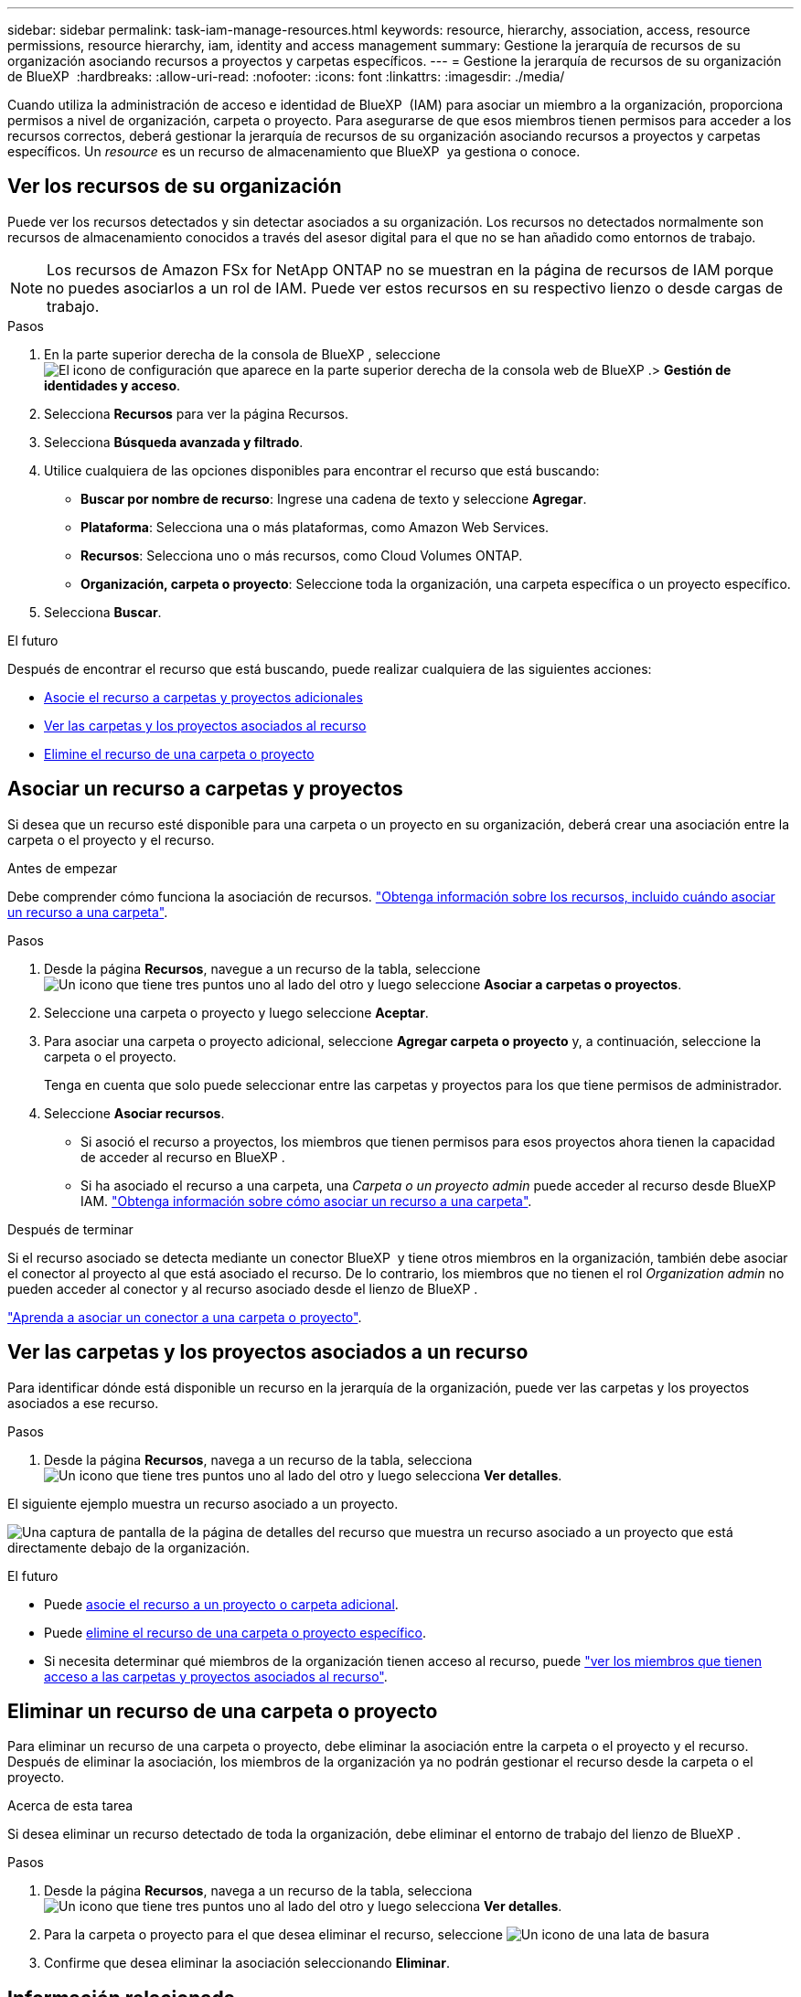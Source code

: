---
sidebar: sidebar 
permalink: task-iam-manage-resources.html 
keywords: resource, hierarchy, association, access, resource permissions, resource hierarchy, iam, identity and access management 
summary: Gestione la jerarquía de recursos de su organización asociando recursos a proyectos y carpetas específicos. 
---
= Gestione la jerarquía de recursos de su organización de BlueXP 
:hardbreaks:
:allow-uri-read: 
:nofooter: 
:icons: font
:linkattrs: 
:imagesdir: ./media/


[role="lead"]
Cuando utiliza la administración de acceso e identidad de BlueXP  (IAM) para asociar un miembro a la organización, proporciona permisos a nivel de organización, carpeta o proyecto. Para asegurarse de que esos miembros tienen permisos para acceder a los recursos correctos, deberá gestionar la jerarquía de recursos de su organización asociando recursos a proyectos y carpetas específicos. Un _resource_ es un recurso de almacenamiento que BlueXP  ya gestiona o conoce.



== Ver los recursos de su organización

Puede ver los recursos detectados y sin detectar asociados a su organización. Los recursos no detectados normalmente son recursos de almacenamiento conocidos a través del asesor digital para el que no se han añadido como entornos de trabajo.


NOTE: Los recursos de Amazon FSx for NetApp ONTAP no se muestran en la página de recursos de IAM porque no puedes asociarlos a un rol de IAM. Puede ver estos recursos en su respectivo lienzo o desde cargas de trabajo.

.Pasos
. En la parte superior derecha de la consola de BlueXP , seleccione image:icon-settings-option.png["El icono de configuración que aparece en la parte superior derecha de la consola web de BlueXP ."]> *Gestión de identidades y acceso*.
. Selecciona *Recursos* para ver la página Recursos.
. Selecciona *Búsqueda avanzada y filtrado*.
. Utilice cualquiera de las opciones disponibles para encontrar el recurso que está buscando:
+
** *Buscar por nombre de recurso*: Ingrese una cadena de texto y seleccione *Agregar*.
** *Plataforma*: Selecciona una o más plataformas, como Amazon Web Services.
** *Recursos*: Selecciona uno o más recursos, como Cloud Volumes ONTAP.
** *Organización, carpeta o proyecto*: Seleccione toda la organización, una carpeta específica o un proyecto específico.


. Selecciona *Buscar*.


.El futuro
Después de encontrar el recurso que está buscando, puede realizar cualquiera de las siguientes acciones:

* <<associate-resource,Asocie el recurso a carpetas y proyectos adicionales>>
* <<view-folders-and-projects,Ver las carpetas y los proyectos asociados al recurso>>
* <<remove-resource,Elimine el recurso de una carpeta o proyecto>>




== Asociar un recurso a carpetas y proyectos

Si desea que un recurso esté disponible para una carpeta o un proyecto en su organización, deberá crear una asociación entre la carpeta o el proyecto y el recurso.

.Antes de empezar
Debe comprender cómo funciona la asociación de recursos. link:concept-identity-and-access-management.html#resources["Obtenga información sobre los recursos, incluido cuándo asociar un recurso a una carpeta"].

.Pasos
. Desde la página *Recursos*, navegue a un recurso de la tabla, seleccione image:icon-action.png["Un icono que tiene tres puntos uno al lado del otro"] y luego seleccione *Asociar a carpetas o proyectos*.
. Seleccione una carpeta o proyecto y luego seleccione *Aceptar*.
. Para asociar una carpeta o proyecto adicional, seleccione *Agregar carpeta o proyecto* y, a continuación, seleccione la carpeta o el proyecto.
+
Tenga en cuenta que solo puede seleccionar entre las carpetas y proyectos para los que tiene permisos de administrador.

. Seleccione *Asociar recursos*.
+
** Si asoció el recurso a proyectos, los miembros que tienen permisos para esos proyectos ahora tienen la capacidad de acceder al recurso en BlueXP .
** Si ha asociado el recurso a una carpeta, una _Carpeta o un proyecto admin_ puede acceder al recurso desde BlueXP  IAM. link:concept-identity-and-access-management.html#resources["Obtenga información sobre cómo asociar un recurso a una carpeta"].




.Después de terminar
Si el recurso asociado se detecta mediante un conector BlueXP  y tiene otros miembros en la organización, también debe asociar el conector al proyecto al que está asociado el recurso. De lo contrario, los miembros que no tienen el rol _Organization admin_ no pueden acceder al conector y al recurso asociado desde el lienzo de BlueXP .

link:task-iam-associate-connectors.html["Aprenda a asociar un conector a una carpeta o proyecto"].



== Ver las carpetas y los proyectos asociados a un recurso

Para identificar dónde está disponible un recurso en la jerarquía de la organización, puede ver las carpetas y los proyectos asociados a ese recurso.

.Pasos
. Desde la página *Recursos*, navega a un recurso de la tabla, selecciona image:icon-action.png["Un icono que tiene tres puntos uno al lado del otro"] y luego selecciona *Ver detalles*.


El siguiente ejemplo muestra un recurso asociado a un proyecto.

image:screenshot-iam-resource-details.png["Una captura de pantalla de la página de detalles del recurso que muestra un recurso asociado a un proyecto que está directamente debajo de la organización."]

.El futuro
* Puede <<associate-resource,asocie el recurso a un proyecto o carpeta adicional>>.
* Puede <<remove-resource,elimine el recurso de una carpeta o proyecto específico>>.
* Si necesita determinar qué miembros de la organización tienen acceso al recurso, puede link:task-iam-manage-folders-projects.html#view-associated-resources-members["ver los miembros que tienen acceso a las carpetas y proyectos asociados al recurso"].




== Eliminar un recurso de una carpeta o proyecto

Para eliminar un recurso de una carpeta o proyecto, debe eliminar la asociación entre la carpeta o el proyecto y el recurso. Después de eliminar la asociación, los miembros de la organización ya no podrán gestionar el recurso desde la carpeta o el proyecto.

.Acerca de esta tarea
Si desea eliminar un recurso detectado de toda la organización, debe eliminar el entorno de trabajo del lienzo de BlueXP .

.Pasos
. Desde la página *Recursos*, navega a un recurso de la tabla, selecciona image:icon-action.png["Un icono que tiene tres puntos uno al lado del otro"] y luego selecciona *Ver detalles*.
. Para la carpeta o proyecto para el que desea eliminar el recurso, seleccione image:icon-delete.png["Un icono de una lata de basura"]
. Confirme que desea eliminar la asociación seleccionando *Eliminar*.




== Información relacionada

* link:concept-identity-and-access-management.html["Obtenga más información sobre la gestión de identidades y accesos de BlueXP "]
* link:task-iam-get-started.html["Comience a usar BlueXP  IAM"]
* https://docs.netapp.com/us-en/bluexp-automation/tenancyv4/overview.html["Obtenga más información sobre la API para IAM de BlueXP "^]

